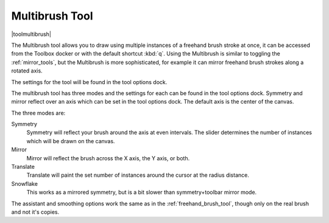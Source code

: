 .. _multibrush_tool:

===============
Multibrush Tool
===============

|toolmultibrush|

The Multibrush tool allows you to draw using multiple instances of a freehand brush stroke at once, it can be accessed from the Toolbox docker or with the default shortcut :kbd:`q`. Using the Multibrush is similar to toggling the :ref:`mirror_tools`, but the Multibrush is more sophisticated, for example it can mirror freehand brush strokes along a rotated axis.

The settings for the tool will be found in the tool options dock.

The multibrush tool has three modes and the settings for each can be found in the tool options dock. Symmetry and mirror reflect over an axis which can be set in the tool options dock. The default axis is the center of the canvas.

.. image:: /images/en/Krita-multibrush.png
   :align: center

The three modes are:

Symmetry
    Symmetry will reflect your brush around the axis at even intervals. The slider determines the number of instances which will be drawn on the canvas.
Mirror
    Mirror will reflect the brush across the X axis, the Y axis, or both.
Translate
    Translate will paint the set number of instances around the cursor at the radius distance.
Snowflake
    This works as a mirrored symmetry, but is a bit slower than symmetry+toolbar mirror mode.

The assistant and smoothing options work the same as in the :ref:`freehand_brush_tool`, though only on the real brush and not it's copies.
